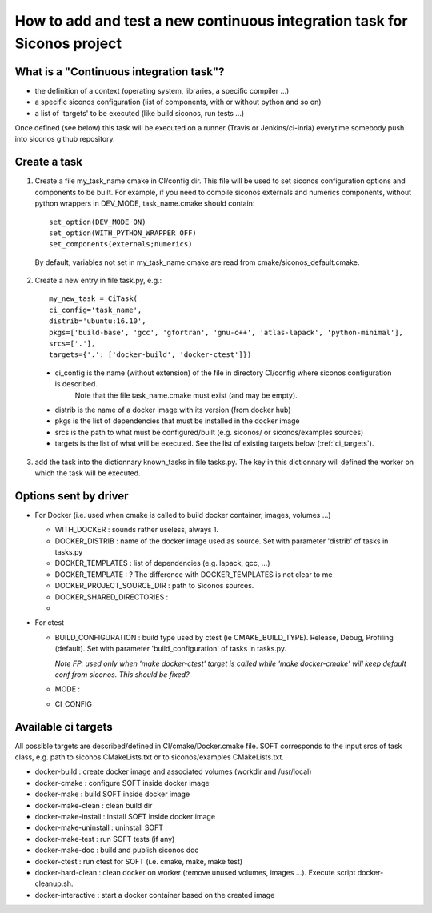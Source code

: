 .. _adding_ci_task:

How to add and test a new continuous integration task for Siconos project
=========================================================================


What is a "Continuous integration task"?
----------------------------------------

* the definition of a context (operating system, libraries, a specific compiler ...)
* a specific siconos configuration (list of components, with or without python and so on)
* a list of 'targets' to be executed (like build siconos, run tests ...)

Once defined (see below) this task will be executed on a runner (Travis or Jenkins/ci-inria) everytime somebody push into siconos github repository.

Create a task
-------------

1. Create a file my_task_name.cmake in CI/config dir. This file will be used to set siconos configuration options and components to be built.
   For example, if you need to compile siconos externals and numerics components, without python wrappers in DEV_MODE, task_name.cmake should contain::

    set_option(DEV_MODE ON)
    set_option(WITH_PYTHON_WRAPPER OFF)
    set_components(externals;numerics)

  By default, variables not set in my_task_name.cmake are read from cmake/siconos_default.cmake.

2. Create a new entry in file task.py, e.g.::
     
     my_new_task = CiTask(
     ci_config='task_name',
     distrib='ubuntu:16.10',
     pkgs=['build-base', 'gcc', 'gfortran', 'gnu-c++', 'atlas-lapack', 'python-minimal'],
     srcs=['.'],
     targets={'.': ['docker-build', 'docker-ctest']})

 * ci_config is the name (without extension) of the file in directory CI/config where siconos configuration is described.
    Note that the file task_name.cmake must exist (and may be empty).
 * distrib is the name of a docker image with its version (from docker hub)
 * pkgs is the list of dependencies that must be installed in the docker image
 * srcs is the path to what must be configured/built (e.g. siconos/ or siconos/examples sources)
 * targets is the list of what will be executed. See the list of existing targets below (:ref:`ci_targets`).  

3. add the task into the dictionnary known_tasks in file tasks.py. The key in this dictionnary will defined the worker on which
   the task will be executed.

Options sent by driver
----------------------


* For Docker (i.e. used when cmake is called to build docker container, images, volumes ...)

  * WITH_DOCKER : sounds rather useless, always 1.
  * DOCKER_DISTRIB : name of the docker image used as source. Set with parameter 'distrib' of tasks in tasks.py
  * DOCKER_TEMPLATES : list of dependencies (e.g. lapack, gcc, ...)
  * DOCKER_TEMPLATE : ? The difference with DOCKER_TEMPLATES is not clear to me
  * DOCKER_PROJECT_SOURCE_DIR : path to Siconos sources.
  * DOCKER_SHARED_DIRECTORIES :
  * 

* For ctest

  * BUILD_CONFIGURATION : build type used by ctest (ie CMAKE_BUILD_TYPE). Release, Debug, Profiling (default).
    Set with parameter 'build_configuration' of tasks in tasks.py.

    *Note FP: used only when 'make docker-ctest' target is called while 'make docker-cmake' will keep default conf from siconos. This should be fixed?*
  * MODE :
  * CI_CONFIG
  


.. _ci_targets:

Available ci targets
--------------------
All possible targets are described/defined in CI/cmake/Docker.cmake file. SOFT corresponds to the input srcs of task class, e.g. path to siconos
CMakeLists.txt or to siconos/examples CMakeLists.txt.

* docker-build : create docker image and associated volumes (workdir and /usr/local)
* docker-cmake : configure SOFT inside docker image
* docker-make : build SOFT inside docker image
* docker-make-clean : clean build dir
* docker-make-install : install SOFT inside docker image
* docker-make-uninstall : uninstall SOFT
* docker-make-test : run SOFT tests (if any)
* docker-make-doc : build and publish siconos doc
* docker-ctest : run ctest for SOFT (i.e. cmake, make, make test)
* docker-hard-clean : clean docker on worker (remove unused volumes, images ...). Execute script docker-cleanup.sh.
* docker-interactive : start a docker container based on the created image
